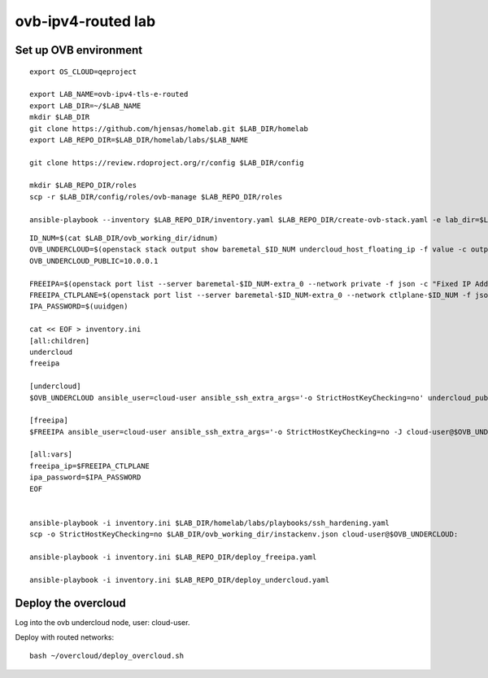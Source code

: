 ovb-ipv4-routed lab
===================

Set up OVB environment
----------------------

::

  export OS_CLOUD=qeproject

  export LAB_NAME=ovb-ipv4-tls-e-routed
  export LAB_DIR=~/$LAB_NAME
  mkdir $LAB_DIR
  git clone https://github.com/hjensas/homelab.git $LAB_DIR/homelab
  export LAB_REPO_DIR=$LAB_DIR/homelab/labs/$LAB_NAME

  git clone https://review.rdoproject.org/r/config $LAB_DIR/config

  mkdir $LAB_REPO_DIR/roles
  scp -r $LAB_DIR/config/roles/ovb-manage $LAB_REPO_DIR/roles

  ansible-playbook --inventory $LAB_REPO_DIR/inventory.yaml $LAB_REPO_DIR/create-ovb-stack.yaml -e lab_dir=$LAB_DIR


::

  ID_NUM=$(cat $LAB_DIR/ovb_working_dir/idnum)
  OVB_UNDERCLOUD=$(openstack stack output show baremetal_$ID_NUM undercloud_host_floating_ip -f value -c output_value)
  OVB_UNDERCLOUD_PUBLIC=10.0.0.1

  FREEIPA=$(openstack port list --server baremetal-$ID_NUM-extra_0 --network private -f json -c "Fixed IP Addresses" | jq '.[0]."Fixed IP Addresses"[0]."ip_address"' --raw-output)
  FREEIPA_CTLPLANE=$(openstack port list --server baremetal-$ID_NUM-extra_0 --network ctlplane-$ID_NUM -f json -c "Fixed IP Addresses" | jq '.[0]."Fixed IP Addresses"[0]."ip_address"' --raw-output)
  IPA_PASSWORD=$(uuidgen)

  cat << EOF > inventory.ini
  [all:children]
  undercloud
  freeipa

  [undercloud]
  $OVB_UNDERCLOUD ansible_user=cloud-user ansible_ssh_extra_args='-o StrictHostKeyChecking=no' undercloud_public_ip=$OVB_UNDERCLOUD_PUBLIC idnum=$ID_NUM
  
  [freeipa]
  $FREEIPA ansible_user=cloud-user ansible_ssh_extra_args='-o StrictHostKeyChecking=no -J cloud-user@$OVB_UNDERCLOUD' ctlplane_ip=$FREEIPA_CTLPLANE
  
  [all:vars]
  freeipa_ip=$FREEIPA_CTLPLANE
  ipa_password=$IPA_PASSWORD
  EOF


  ansible-playbook -i inventory.ini $LAB_DIR/homelab/labs/playbooks/ssh_hardening.yaml
  scp -o StrictHostKeyChecking=no $LAB_DIR/ovb_working_dir/instackenv.json cloud-user@$OVB_UNDERCLOUD:

  ansible-playbook -i inventory.ini $LAB_REPO_DIR/deploy_freeipa.yaml

  ansible-playbook -i inventory.ini $LAB_REPO_DIR/deploy_undercloud.yaml


Deploy the overcloud
--------------------

Log into the ovb undercloud node, user: cloud-user.

Deploy with routed networks::

  bash ~/overcloud/deploy_overcloud.sh
